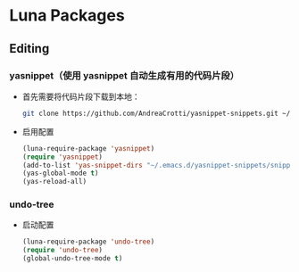 * Luna Packages
** Editing
*** yasnippet（使用 yasnippet 自动生成有用的代码片段）
    - 首先需要将代码片段下载到本地：
      #+BEGIN_SRC sh
        git clone https://github.com/AndreaCrotti/yasnippet-snippets.git ~/.emacs.d/yasnippet-snippets/
      #+END_SRC
    - 启用配置
      #+BEGIN_SRC emacs-lisp
        (luna-require-package 'yasnippet)
        (require 'yasnippet)
        (add-to-list 'yas-snippet-dirs "~/.emacs.d/yasnippet-snippets/snippets")
        (yas-global-mode t)
        (yas-reload-all)
      #+END_SRC
*** undo-tree
    - 启动配置
      #+BEGIN_SRC emacs-lisp
        (luna-require-package 'undo-tree)
        (require 'undo-tree)
        (global-undo-tree-mode t)
      #+END_SRC

